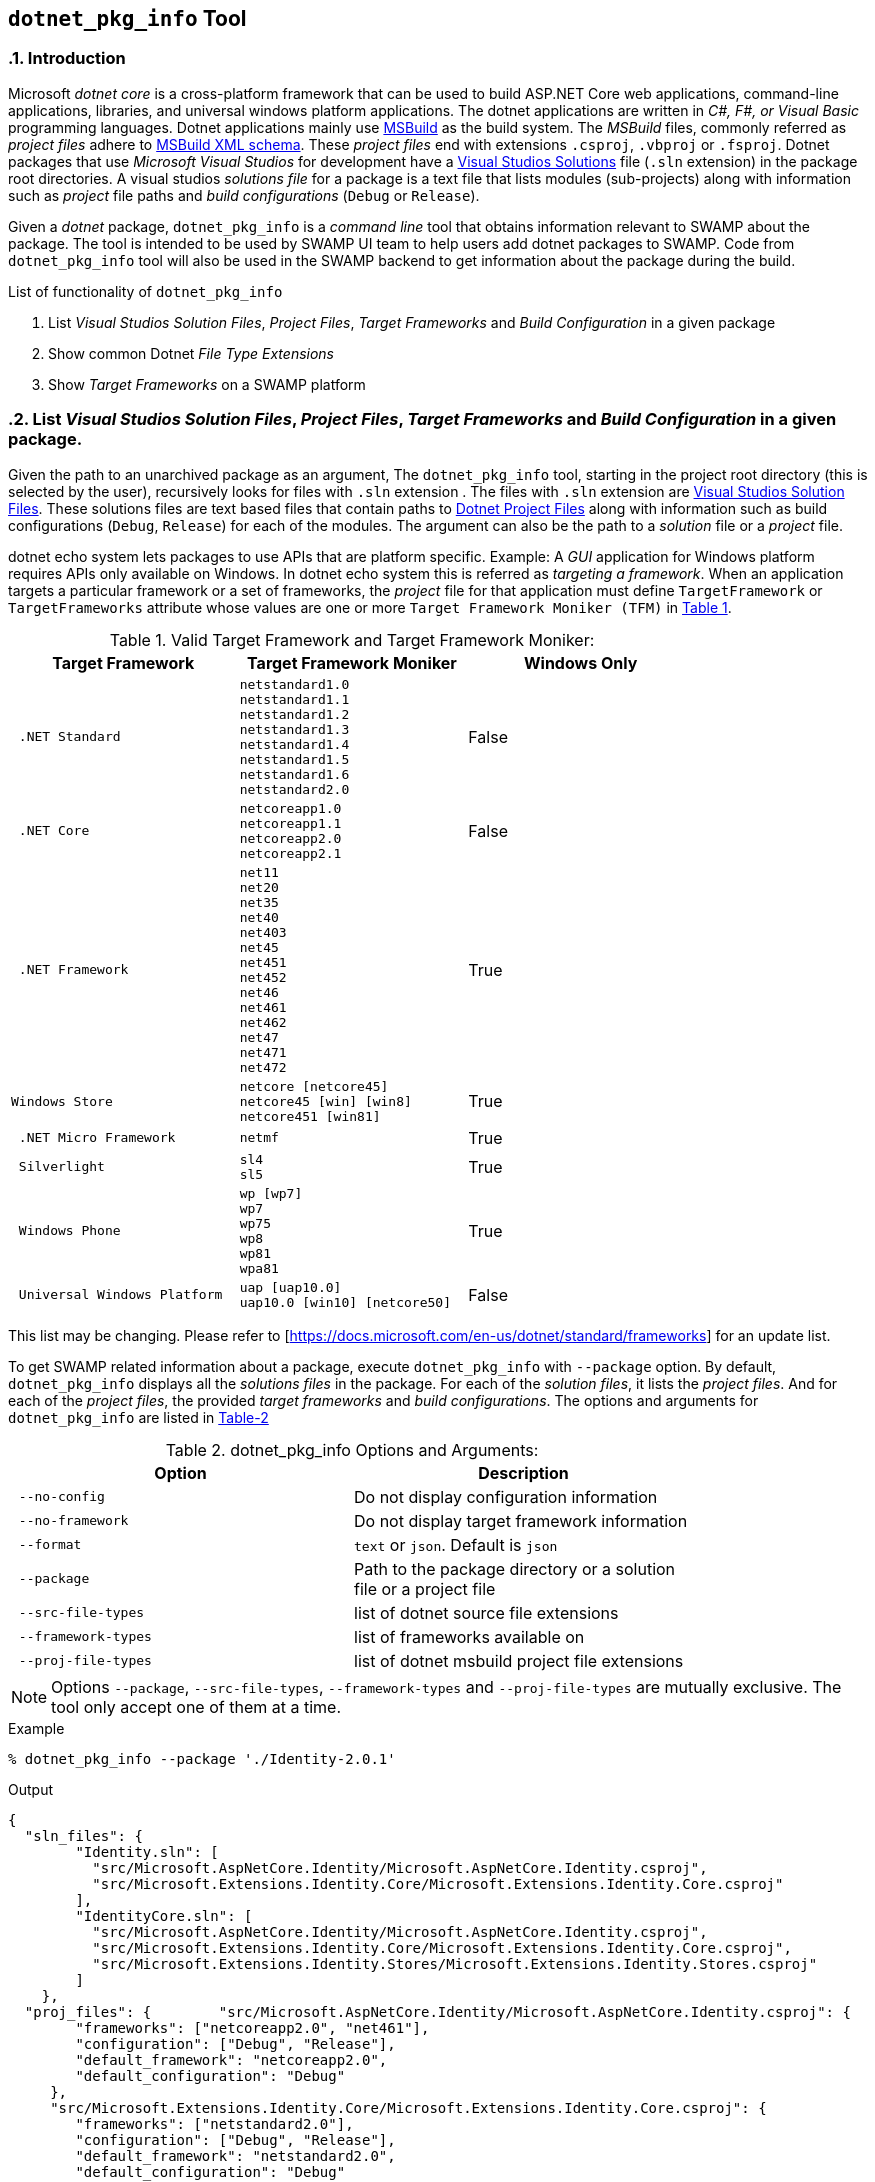 == `dotnet_pkg_info` Tool
:numbered:

=== Introduction

Microsoft _dotnet core_ is a cross-platform framework that can be used to build ASP.NET Core web applications, command-line applications, libraries, and universal windows platform applications. The dotnet applications are written in _C#, F#, or Visual Basic_ programming languages. Dotnet applications mainly use https://docs.microsoft.com/en-us/visualstudio/msbuild/msbuild-reference[MSBuild] as the build system. The _MSBuild_ files, commonly referred as _project files_ adhere to https://docs.microsoft.com/en-us/visualstudio/msbuild/msbuild-project-file-schema-reference[MSBuild XML schema]. These _project files_ end with extensions `.csproj`, `.vbproj` or `.fsproj`. Dotnet packages that use _Microsoft Visual Studios_ for development have a https://docs.microsoft.com/en-us/visualstudio/extensibility/internals/solution-dot-sln-file[Visual Studios Solutions] file (`.sln` extension) in the package root directories.  A visual studios _solutions file_ for a package is a text file that lists modules (sub-projects) along with information such as _project_ file paths and _build configurations_ (`Debug` or `Release`).

Given a _dotnet_ package, `dotnet_pkg_info` is a _command line_ tool that obtains information relevant to SWAMP about the package. The tool is intended to be used by SWAMP UI team to help users add dotnet packages to SWAMP. Code from `dotnet_pkg_info` tool will also be used in the SWAMP backend to get information about the package during the build.

// `dotnet_pkg_info` tool has _command line options_ to generate output in `json` and `text` format.

List of functionality of `dotnet_pkg_info`

. List _Visual Studios Solution Files_, _Project Files_, _Target Frameworks_ and _Build Configuration_ in a given package
. Show common Dotnet _File Type Extensions_
. Show _Target Frameworks_ on a SWAMP platform

=== List _Visual Studios Solution Files_, _Project Files_, _Target Frameworks_ and _Build Configuration_ in a given package.

Given the path to an unarchived package as an argument, The `dotnet_pkg_info` tool, starting in the project root directory (this is selected by the user), recursively looks for files with `.sln` extension . The files with `.sln` extension are  https://docs.microsoft.com/en-us/visualstudio/extensibility/internals/solution-dot-sln-file?view=vs-2017[Visual Studios Solution Files]. These solutions files are text based files that contain paths to https://docs.microsoft.com/en-us/dotnet/core/tools/project-json-to-csproj[Dotnet Project Files] along with information such as build configurations (`Debug`, `Release`) for each of the modules. The argument can also be the path to a _solution_ file or a _project_ file.

dotnet echo system lets packages to use APIs that are platform specific. Example: A _GUI_ application for Windows platform requires APIs only available on Windows. In dotnet echo system this is referred as _targeting a framework_. When an application targets a particular framework or a set of frameworks, the _project_ file for that application must define `TargetFramework` or `TargetFrameworks` attribute whose values are one or more `Target Framework Moniker (TFM)` in <<table-1,Table 1>>.

[[table-1]]
.Valid Target Framework and Target Framework Moniker:
[width="80%",cols="l,l,d",options="header",style="literal"]
|==========================
| Target Framework |	Target Framework Moniker | Windows Only
| .NET Standard	|netstandard1.0
netstandard1.1
netstandard1.2
netstandard1.3
netstandard1.4
netstandard1.5
netstandard1.6
netstandard2.0 | False
| .NET Core	|netcoreapp1.0
netcoreapp1.1
netcoreapp2.0
netcoreapp2.1 |  False
| .NET Framework	|net11
net20
net35
net40
net403
net45
net451
net452
net46
net461
net462
net47
net471
net472 |  True
|Windows Store	|netcore [netcore45]
netcore45 [win] [win8]
netcore451 [win81] |  True
| .NET Micro Framework	|netmf |  True
| Silverlight	|sl4
sl5 | True
| Windows Phone	|wp [wp7]
wp7
wp75
wp8
wp81
wpa81 | True
| Universal Windows Platform	|uap [uap10.0]
uap10.0 [win10] [netcore50] | False
|==========================

This list may be changing. Please refer to [https://docs.microsoft.com/en-us/dotnet/standard/frameworks] for an update list.

To get SWAMP related information about a package, execute `dotnet_pkg_info` with `--package` option. By default, `dotnet_pkg_info` displays all the _solutions files_ in the package. For each of the _solution files_, it lists the _project files_. And for each of the _project files_, the provided _target frameworks_ and _build configurations_. The options and arguments for `dotnet_pkg_info` are listed in <<dotnet-pkg-info-options,Table-2>>

[[dotnet-pkg-info-options]]
.dotnet_pkg_info Options and Arguments:
[width="80%",cols="l,d",options="header",style="literal"]
|==========================
| Option |	Description
| --no-config | Do not display configuration information
| --no-framework | Do not display target framework information
| --format | `text` or `json`. Default is `json`
| --package | Path to the package directory or a solution file or a project file
| --src-file-types | list of dotnet source file extensions
| --framework-types | list of frameworks available on
| --proj-file-types | list of dotnet msbuild project file extensions
|==========================

NOTE: Options `--package`, `--src-file-types`, `--framework-types` and `--proj-file-types` are mutually exclusive. The tool only accept one of them at a time.

.Example
```
% dotnet_pkg_info --package './Identity-2.0.1'
```

.Output
```
{
  "sln_files": {
        "Identity.sln": [
          "src/Microsoft.AspNetCore.Identity/Microsoft.AspNetCore.Identity.csproj",
          "src/Microsoft.Extensions.Identity.Core/Microsoft.Extensions.Identity.Core.csproj"
        ],
        "IdentityCore.sln": [
          "src/Microsoft.AspNetCore.Identity/Microsoft.AspNetCore.Identity.csproj",
          "src/Microsoft.Extensions.Identity.Core/Microsoft.Extensions.Identity.Core.csproj",
          "src/Microsoft.Extensions.Identity.Stores/Microsoft.Extensions.Identity.Stores.csproj"
        ]
    },
  "proj_files": {        "src/Microsoft.AspNetCore.Identity/Microsoft.AspNetCore.Identity.csproj": {
        "frameworks": ["netcoreapp2.0", "net461"],
        "configuration": ["Debug", "Release"],
        "default_framework": "netcoreapp2.0",
        "default_configuration": "Debug"
     },
     "src/Microsoft.Extensions.Identity.Core/Microsoft.Extensions.Identity.Core.csproj": {
        "frameworks": ["netstandard2.0"],
        "configuration": ["Debug", "Release"],
        "default_framework": "netstandard2.0",
        "default_configuration": "Debug"
    },
    "src/Microsoft.Extensions.Identity.Stores/Microsoft.Extensions.Identity.Stores.csproj": {
        "frameworks": ["netstandard2.0"],
        "configuration": ["Debug", "Release"],
        "default_framework": "netstandard2.0",
        "default_configuration": "Debug"
    }
  }
}
```

.Example with Text Output:

```
% dotnet_pkg_info --format text --package './Identity-2.0.1'
```

.Output
```
sln_files:
  Identity.sln
    src/Microsoft.AspNetCore.Identity/Microsoft.AspNetCore.Identity.csproj
    src/Microsoft.Extensions.Identity.Core/Microsoft.Extensions.Identity.Core.csproj
    IdentityCore.sln
      src/Microsoft.AspNetCore.Identity/Microsoft.AspNetCore.Identity.csproj
      src/Microsoft.Extensions.Identity.Core/Microsoft.Extensions.Identity.Core.csproj
      src/Microsoft.Extensions.Identity.Stores/Microsoft.Extensions.Identity.Stores.csproj
proj_files:
    src/Microsoft.AspNetCore.Identity/Microsoft.AspNetCore.Identity.csproj
      frameworks:
        netcoreapp2.0
        net461
      configuration:
        Debug
        Release
      default_framework:
        netcoreapp2.0
      default_configuration:
        Debug
    src/Microsoft.Extensions.Identity.Core/Microsoft.Extensions.Identity.Core.csproj
      frameworks:
        netstandard2.0
      configuration:
        Debug
        Release
      default_framework:
        netstandard2.0
      default_configuration:
        Debug
    src/Microsoft.Extensions.Identity.Stores/Microsoft.Extensions.Identity.Stores.csproj
      frameworks:
        netstandard2.0
      configuration:
        Debug
        Release
      default_framework:
        netstandard2.0
      default_configuration:
        Debug
```

NOTE: To get package information without _Build Configuration_ and _Target Framework_ information, use `--no-config` and `--no-framework` option to the `dotnet_pkg_info` command.

==== For packages without solution files

If a package does not have a _solution file_ in the package root directory, the tool recursively searches the package for _project files_. It lists the  _project files_ along with _target frameworks_ mentioned in the _project files_. Note that _build configuration_ information won't be available in this case as _build configuration_ is provided in the _solution files_.

=== Target Frameworks on SWAMP platforms

To display _target frameworks_ available on a SWAMP platform, use '--framework-types' option with `dotnet_pkg_info` tool.

.Example
```
dotnet_pkg_info --framework-types
```

Output
```
{
  ".NET Standard": {
      "tf_moniker" : [
          "netstandard1.0",
          "netstandard1.1",
          "netstandard1.2",
          "netstandard1.3",
          "netstandard1.4",
          "netstandard1.5",
          "netstandard1.6",
          "netstandard2.0",
          "netcoreapp1.0",
          "netcoreapp1.1",
          "netcoreapp2.0",
          "netcoreapp2.1"
      ],
      "windows_only": false
   },
  ".NET Core" : {
     "tf_moniker" : [
         "netcoreapp1.0",
         "netcoreapp1.1",
         "netcoreapp2.0",
         "netcoreapp2.1"
     ],
     "windows_only": false
   },
   ".NET Framework" : {
     "tf_moniker" : [
        "net11",
        "net20",
        "net35",
        "net40",
        "net403",
        "net45",
        "net451",
        "net452",
        "net46",
        "net461",
        "net462",
        "net47",
        "net471",
        "net472"
     ],
     "windows_only": true
   },
   "Windows Store": {
     "tf_moniker" : [
        "netcore [netcore45]",
        "netcore45 [win] [win8]",
        "netcore451 [win81]"
     ],
     "windows_only": true
   },
   ".NET Micro Framework": {
     "tf_moniker" : [
        "netmf"
     ],
     "windows_only": true
   },
   "Silverlight": {
     "tf_moniker" : [
        "sl4",
        "sl5"
     ],
     "windows_only": true
   },
   "Windows Phone": {
     "tf_moniker" : [
        "wp [wp7]",
        "wp7",
        "wp75",
        "wp8",
        "wp81",
        "wpa81"
     ],
     "windows_only": true
   },
   "Universal Windows Platform": {
     "tf_moniker" : [
        "uap",
        "uap10.0"
     ],
     "windows_only": false
   }
}
```

=== Show Dotnet File Extensions

Lists the dotnet file types extensions

.Example
```
% dotnet_pkg_info --src-file-types
```

Output
```
{
  ".cs": {
    "description": "C# source files",
    "windows_only": false
  },
  ".vb": {
    "description": "Visual Basics source files",
    "windows_only": true
  },
  ".fs": {
    "description": "F# source files",
    "windows_only": true
  }
}
```

=== Show Dotnet Project File Extensions

Lists the dotnet project file extensions

```
% dotnet_pkg_info --project-file-types
```

Output
```
{
  ".csproj": {
    "description": "csharp project file"
  },
  ".vbproj": {
    "description": "Visual Basics project files"
  },
  ".fsproj": {
  "description": "fsharp project file"
  }
}
```

=== Package info to the backend
If a user selects a _solutions_ file, or a certain set of _project_ files and _target_ frameworks and _build configuration for their package. The SWAMP UI or middleware should pass that information to the backend in a seperate `json` file. The file should be added to the assessment VM input disk. The name of the `json` file should be the value of the attribute `package-dotnet-info-file`.

The format for the file should be:
```
{
    "<path to the solution file >": {
      "<project file 1>": {
        "frameworks": "<framework tmf>",
        "configuration": "<configuration name>"
      },
      "<project file 2>": {
        "frameworks": "<framework tmf>",
        "configuration": "<configuration name>"
      }
      ...
  }
}
```

Example:

```
{
    "Identity.sln": {
      "src/Microsoft.AspNetCore.Identity/Microsoft.AspNetCore.Identity.csproj": {
        "frameworks": "netcoreapp2.0",
        "configuration": "Debug"
      },
      "src/Microsoft.Extensions.Identity.Core/Microsoft.Extensions.Identity.Core.csproj": {
        "frameworks": "netstandard2.0",
        "configuration": "Debug"
      },
      "src/Microsoft.Extensions.Identity.Stores/Microsoft.Extensions.Identity.Stores.csproj": {
        "frameworks": "netstandard2.0",
        "configuration": "Release"
      }
  }
}
```

If the user does not select projects, frameworks and configuration:

```
{
    "<path to the solution file >": {
  }
}
```

Example:

```
{
    "Identity.sln": {
      "src/Microsoft.AspNetCore.Identity/Microsoft.AspNetCore.Identity.csproj": {
        "frameworks": "netcoreapp2.0",
        "configuration": "Debug"
      },
      "src/Microsoft.Extensions.Identity.Core/Microsoft.Extensions.Identity.Core.csproj": {
        "frameworks": "netstandard2.0",
        "configuration": "Debug"
      },
      "src/Microsoft.Extensions.Identity.Stores/Microsoft.Extensions.Identity.Stores.csproj": {
        "frameworks": "netstandard2.0",
        "configuration": "Release"
      }
  }
}
```

If a package does not have a solution file, the format for the file should be:
```
{
    "<project file 1>": {
      "frameworks": "<framework tmf>",
      "configuration": "<configuration name>"
    },
    "<project file 2>": {
      "frameworks": "<framework tmf>",
      "configuration": "<configuration name>"
    }
    ...
}
```

Example:

```
{
    "src/Microsoft.AspNetCore.Identity/Microsoft.AspNetCore.Identity.csproj": {
      "frameworks": "netcoreapp2.0",
      "configuration": "Debug"
    },
    "src/Microsoft.Extensions.Identity.Core/Microsoft.Extensions.Identity.Core.csproj": {
      "frameworks": "netstandard2.0",
      "configuration": "Debug"
    },
    "src/Microsoft.Extensions.Identity.Stores/Microsoft.Extensions.Identity.Stores.csproj": {
      "frameworks": "netstandard2.0",
      "configuration": "Release"
    }
}
```

